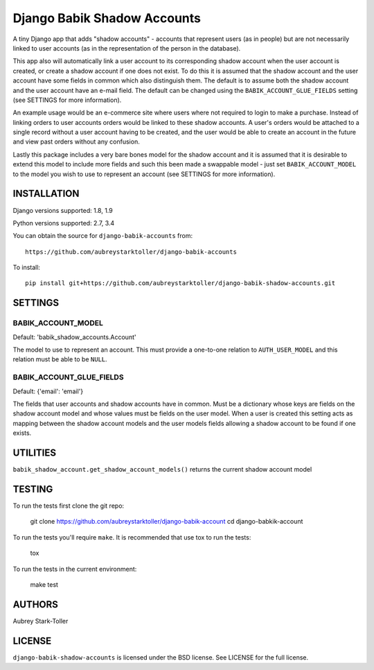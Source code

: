 ============================
Django Babik Shadow Accounts
============================

.. image:: https://travis-ci.org/aubreystarktoller/django-babik-shadow-accounts.svg?branch=master
   :target: https://travis-ci.org/aubreystarktoller/django-babik-shadow-accounts

.. image:: https://coveralls.io/repos/github/aubreystarktoller/django-babik-shadow-accounts/badge.svg?branch=master
   :target: https://coveralls.io/github/aubreystarktoller/django-babik-shadow-accounts?branch=master 

A tiny Django app that adds "shadow accounts" - accounts that represent users
(as in people) but are not necessarily linked to user accounts (as in the
representation of the person in the database).

This app also will automatically link a user account to its corresponding
shadow account when the user account is created, or create a shadow account
if one does not exist. To do this it is assumed that the shadow account and
the user account have some fields in common which also distinguish them. The
default is to assume both the shadow account and the user account have an
e-mail field. The default can be changed using the
``BABIK_ACCOUNT_GLUE_FIELDS`` setting (see SETTINGS for more information).

An example usage would be an e-commerce site where users where not required
to login to make a purchase. Instead of linking orders to user accounts
orders would be linked to these shadow accounts. A user's orders would be
attached to a single record without a user account having to be created, and
the user would be able to create an account in the future and view past orders
without any confusion.

Lastly this package includes a very bare bones model for the shadow account
and it is assumed that it is desirable to extend this model to include more
fields and such this been made a swappable model - just set
``BABIK_ACCOUNT_MODEL`` to the model you wish to use to represent an account
(see SETTINGS for more information).

INSTALLATION
============

Django versions supported: 1.8, 1.9

Python versions supported: 2.7, 3.4

You can obtain the source for ``django-babik-accounts`` from:

::

    https://github.com/aubreystarktoller/django-babik-accounts

To install:

::

    pip install git+https://github.com/aubreystarktoller/django-babik-shadow-accounts.git

SETTINGS
========

BABIK_ACCOUNT_MODEL
-------------------
Default: 'babik_shadow_accounts.Account'

The model to use to represent an account. This must provide a one-to-one
relation to ``AUTH_USER_MODEL`` and this relation must be able to be ``NULL``.

BABIK_ACCOUNT_GLUE_FIELDS
-------------------------
Default: {'email': 'email'}

The fields that user accounts and shadow accounts have in common. Must be a
dictionary whose keys are fields on the shadow account model and whose
values must be fields on the user model. When a user is created this setting
acts as mapping between the shadow account models and the user models fields
allowing a shadow account to be found if one exists.

UTILITIES
========

``babik_shadow_account.get_shadow_account_models()`` returns the current
shadow account model

TESTING
=======

To run the tests first clone the git repo:

    git clone https://github.com/aubreystarktoller/django-babik-account
    cd django-babkik-account
  
To run the tests you'll require ``make``. It is recommended that use tox to run
the tests:
    
    tox

To run the tests in the current environment:

    make test


AUTHORS
=======
Aubrey Stark-Toller

LICENSE
=======
``django-babik-shadow-accounts`` is licensed under the BSD license. See
LICENSE for the full license.
